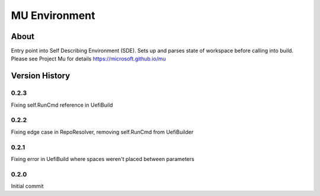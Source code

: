 =================
MU Environment
=================

About
==============

Entry point into Self Describing Environment (SDE). Sets up and parses state of workspace before calling into build.
Please see Project Mu for details https://microsoft.github.io/mu

Version History
================

0.2.3
-----------------

Fixing self.RunCmd reference in UefiBuild

0.2.2
-----------------

Fixing edge case in RepoResolver, removing self.RunCmd from UefiBuilder

0.2.1
-----------------

Fixing error in UefiBuild where spaces weren't placed between parameters

0.2.0
-----------------

Initial commit